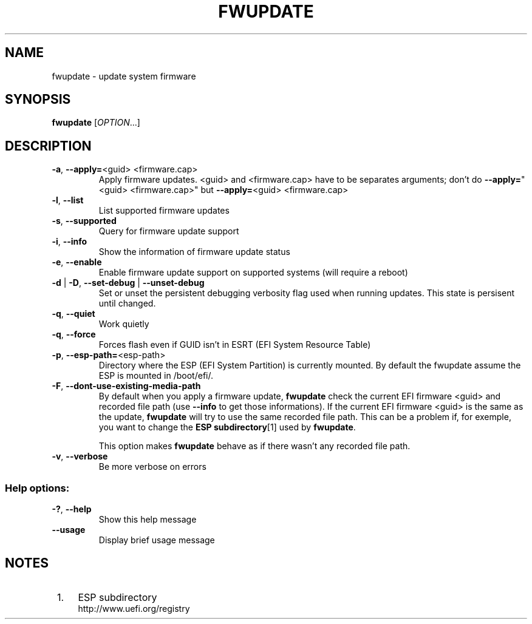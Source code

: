 .TH FWUPDATE "1" "May 2015" "fwupdate" "User Commands"
.SH NAME
fwupdate \- update system firmware
.SH SYNOPSIS
.B fwupdate
[\fI\,OPTION\/\fR...]
.SH DESCRIPTION
.TP
\fB\-a\fR, \fB\-\-apply=\fR<guid> <firmware.cap>
Apply firmware updates\&. <guid> and <firmware.cap> have to be separates arguments; don't do \fB\-\-apply=\fR"<guid> <firmware.cap>" but \fB\-\-apply=\fR<guid> <firmware.cap>
.TP
\fB\-l\fR, \fB\-\-list\fR
List supported firmware updates
.TP
\fB\-s\fR, \fB\-\-supported\fR
Query for firmware update support
.TP
\fB\-i\fR, \fB\-\-info\fR
Show the information of firmware update status
.TP
\fB\-e\fR, \fB\-\-enable\fR
Enable firmware update support on supported systems (will require a reboot)
.TP
\fB\-d\fR | \fB\-D\fR, \fB\-\-set\-debug\fR | \fB\-\-unset\-debug\fR
Set or unset the persistent debugging verbosity flag used when running updates.  This state is persisent until changed.
.TP
\fB\-q\fR, \fB\-\-quiet\fR
Work quietly
.TP
\fB\-q\fR, \fB\-\-force\fR
Forces flash even if GUID isn't in ESRT (EFI System Resource Table)
.TP
\fB\-p\fR, \fB\-\-esp-path=\fR<esp-path>
Directory where the ESP (EFI System Partition) is currently mounted\&. By default the fwupdate assume the ESP is mounted in /boot/efi/.
.TP
\fB\-F\fR, \fB\-\-dont-use-existing-media-path\fR
By default when you apply a firmware update, \fBfwupdate\fR check the current EFI firmware <guid> and recorded file path (use \fB--info\fR to get those informations)\&. If the current EFI firmware <guid> is the same as the update, \fBfwupdate\fR will try to use the same recorded file path\&. This can be a problem if, for exemple, you want to change the \fBESP subdirectory\fR[1] used by \fBfwupdate\fR\&.
.sp
This option makes \fBfwupdate\fR behave as if there wasn't any recorded file path.
.TP
\fB\-v\fR, \fB\-\-verbose\fR
Be more verbose on errors
.SS "Help options:"
.TP
\fB\-?\fR, \fB\-\-help\fR
Show this help message
.TP
\fB\-\-usage\fR
Display brief usage message
.SH "NOTES"
.IP " 1." 4
ESP subdirectory
.RS 4
\%http://www.uefi.org/registry
.RE
